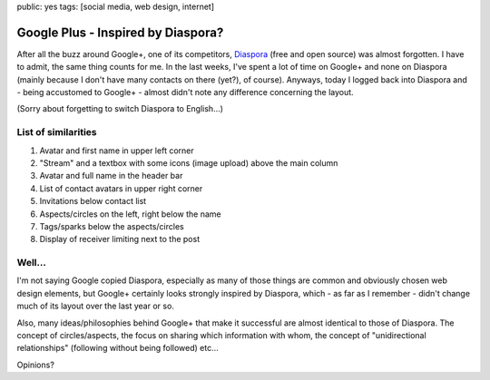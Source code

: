 public: yes
tags: [social media, web design, internet]

Google Plus - Inspired by Diaspora?
===================================

After all the buzz around Google+, one of its competitors,
`Diaspora <https://joindiaspora.com/>`_ (free and open source) was
almost forgotten. I have to admit, the same thing counts for me. In the
last weeks, I've spent a lot of time on Google+ and none on Diaspora
(mainly because I don't have many contacts on there (yet?), of course).
Anyways, today I logged back into Diaspora and - being accustomed to
Google+ - almost didn't note any difference concerning the layout.

.. image:: http://blog.ich-wars-nicht.ch/wp-content/uploads/2011/08/google1-1024x744.png
    :alt: Google+
    :target: http://blog.ich-wars-nicht.ch/wp-content/uploads/2011/08/google1.png

.. image:: http://blog.ich-wars-nicht.ch/wp-content/uploads/2011/08/diaspora1-1024x613.png
    :alt: Diaspora
    :target: http://blog.ich-wars-nicht.ch/wp-content/uploads/2011/08/diaspora1.png

(Sorry about forgetting to switch Diaspora to English...)

List of similarities
~~~~~~~~~~~~~~~~~~~~

#. Avatar and first name in upper left corner
#. "Stream" and a textbox with some icons (image upload) above the main
   column
#. Avatar and full name in the header bar
#. List of contact avatars in upper right corner
#. Invitations below contact list
#. Aspects/circles on the left, right below the name
#. Tags/sparks below the aspects/circles
#. Display of receiver limiting next to the post

Well...
~~~~~~~

I'm not saying Google copied Diaspora, especially as many of those
things are common and obviously chosen web design elements, but Google+
certainly looks strongly inspired by Diaspora, which - as far as I
remember - didn't change much of its layout over the last year or so.

Also, many ideas/philosophies behind Google+ that make it successful are
almost identical to those of Diaspora. The concept of circles/aspects,
the focus on sharing which information with whom, the concept of
"unidirectional relationships" (following without being followed) etc...

Opinions?
